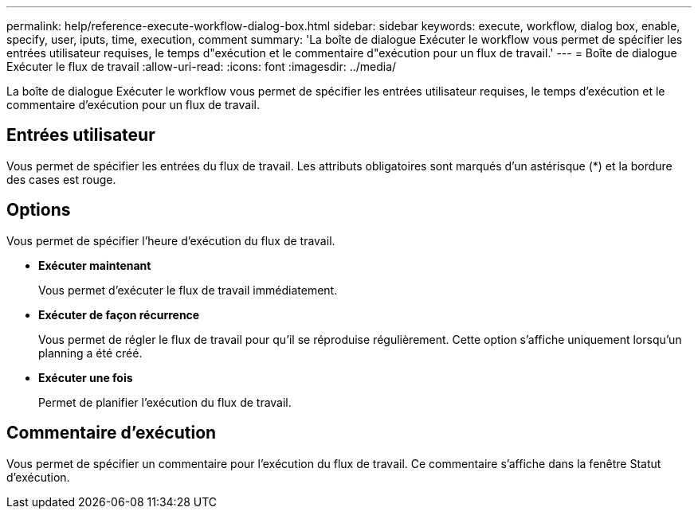 ---
permalink: help/reference-execute-workflow-dialog-box.html 
sidebar: sidebar 
keywords: execute, workflow, dialog box, enable, specify, user, iputs, time, execution, comment 
summary: 'La boîte de dialogue Exécuter le workflow vous permet de spécifier les entrées utilisateur requises, le temps d"exécution et le commentaire d"exécution pour un flux de travail.' 
---
= Boîte de dialogue Exécuter le flux de travail
:allow-uri-read: 
:icons: font
:imagesdir: ../media/


[role="lead"]
La boîte de dialogue Exécuter le workflow vous permet de spécifier les entrées utilisateur requises, le temps d'exécution et le commentaire d'exécution pour un flux de travail.



== Entrées utilisateur

Vous permet de spécifier les entrées du flux de travail. Les attributs obligatoires sont marqués d'un astérisque (*) et la bordure des cases est rouge.



== Options

Vous permet de spécifier l'heure d'exécution du flux de travail.

* *Exécuter maintenant*
+
Vous permet d'exécuter le flux de travail immédiatement.

* *Exécuter de façon récurrence*
+
Vous permet de régler le flux de travail pour qu'il se réproduise régulièrement. Cette option s'affiche uniquement lorsqu'un planning a été créé.

* *Exécuter une fois*
+
Permet de planifier l'exécution du flux de travail.





== Commentaire d'exécution

Vous permet de spécifier un commentaire pour l'exécution du flux de travail. Ce commentaire s'affiche dans la fenêtre Statut d'exécution.
